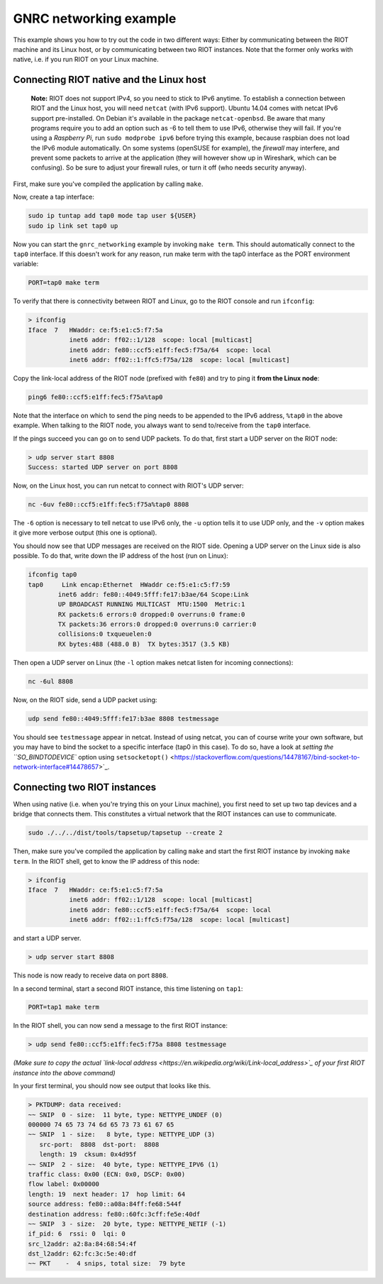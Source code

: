 GNRC networking example
#######################

This example shows you how to try out the code in two different ways:
Either by communicating between the RIOT machine and its Linux host,
or by communicating between two RIOT instances.
Note that the former only works with native, i.e. if you run RIOT on
your Linux machine.

Connecting RIOT native and the Linux host
-----------------------------------------

..

   **Note:** RIOT does not support IPv4, so you need to stick to IPv6
   anytime. To establish a connection between RIOT and the Linux host,
   you will need ``netcat`` (with IPv6 support). Ubuntu 14.04 comes with
   netcat IPv6 support pre-installed.
   On Debian it's available in the package ``netcat-openbsd``. Be aware
   that many programs require you to add an option such as -6 to tell
   them to use IPv6, otherwise they will fail. If you're using a
   *Raspberry Pi*\ , run ``sudo modprobe ipv6`` before trying this example,
   because raspbian does not load the IPv6 module automatically.
   On some systems (openSUSE for example), the *firewall* may interfere,
   and prevent some packets to arrive at the application (they will
   however show up in Wireshark, which can be confusing). So be sure to
   adjust your firewall rules, or turn it off (who needs security
   anyway).


First, make sure you've compiled the application by calling ``make``.

Now, create a tap interface:

.. code-block::

   sudo ip tuntap add tap0 mode tap user ${USER}
   sudo ip link set tap0 up


Now you can start the ``gnrc_networking`` example by invoking ``make term``.
This should automatically connect to the ``tap0`` interface. If this
doesn't work for any reason, run make term with the tap0 interface as
the PORT environment variable:

.. code-block::

   PORT=tap0 make term


To verify that there is connectivity between RIOT and Linux, go to the
RIOT console and run ``ifconfig``\ :

.. code-block::

   > ifconfig
   Iface  7   HWaddr: ce:f5:e1:c5:f7:5a
              inet6 addr: ff02::1/128  scope: local [multicast]
              inet6 addr: fe80::ccf5:e1ff:fec5:f75a/64  scope: local
              inet6 addr: ff02::1:ffc5:f75a/128  scope: local [multicast]


Copy the link-local address of the RIOT node (prefixed with ``fe80``\ ) and
try to ping it **from the Linux node**\ :

.. code-block::

   ping6 fe80::ccf5:e1ff:fec5:f75a%tap0


Note that the interface on which to send the ping needs to be appended
to the IPv6 address, ``%tap0`` in the above example. When talking to the
RIOT node, you always want to send to/receive from the ``tap0`` interface.

If the pings succeed you can go on to send UDP packets. To do that,
first start a UDP server on the RIOT node:

.. code-block::

   > udp server start 8808
   Success: started UDP server on port 8808


Now, on the Linux host, you can run netcat to connect with RIOT's UDP
server:

.. code-block::

   nc -6uv fe80::ccf5:e1ff:fec5:f75a%tap0 8808


The ``-6`` option is necessary to tell netcat to use IPv6 only, the ``-u``
option tells it to use UDP only, and the ``-v`` option makes it give more
verbose output (this one is optional).

You should now see that UDP messages are received on the RIOT side.
Opening a UDP server on the Linux side is also possible. To do that,
write down the IP address of the host (run on Linux):

.. code-block::

   ifconfig tap0
   tap0     Link encap:Ethernet  HWaddr ce:f5:e1:c5:f7:59
           inet6 addr: fe80::4049:5fff:fe17:b3ae/64 Scope:Link
           UP BROADCAST RUNNING MULTICAST  MTU:1500  Metric:1
           RX packets:6 errors:0 dropped:0 overruns:0 frame:0
           TX packets:36 errors:0 dropped:0 overruns:0 carrier:0
           collisions:0 txqueuelen:0
           RX bytes:488 (488.0 B)  TX bytes:3517 (3.5 KB)


Then open a UDP server on Linux (the ``-l`` option makes netcat listen for
incoming connections):

.. code-block::

   nc -6ul 8808


Now, on the RIOT side, send a UDP packet using:

.. code-block::

   udp send fe80::4049:5fff:fe17:b3ae 8808 testmessage


You should see ``testmessage`` appear in netcat. Instead of using netcat,
you can of course write your own software, but you may have to bind the
socket to a specific interface (tap0 in this case). To do so, have a
look at `setting the ``SO_BINDTODEVICE`` option using ``setsocketopt()`` <https://stackoverflow.com/questions/14478167/bind-socket-to-network-interface#14478657>`_.

Connecting two RIOT instances
-----------------------------

When using native (i.e. when you're trying this on your Linux machine),
you first need to set up two tap devices and a bridge that connects
them. This constitutes a virtual network that the RIOT instances can
use to communicate.

.. code-block::

   sudo ./../../dist/tools/tapsetup/tapsetup --create 2


Then, make sure you've compiled the application by calling ``make`` and
start the first RIOT instance by invoking ``make term``. In the RIOT
shell, get to know the IP address of this node:

.. code-block::

   > ifconfig
   Iface  7   HWaddr: ce:f5:e1:c5:f7:5a
              inet6 addr: ff02::1/128  scope: local [multicast]
              inet6 addr: fe80::ccf5:e1ff:fec5:f75a/64  scope: local
              inet6 addr: ff02::1:ffc5:f75a/128  scope: local [multicast]


and start a UDP server.

.. code-block::

   > udp server start 8808


This node is now ready to receive data on port ``8808``.

In a second terminal, start a second RIOT instance, this time listening
on ``tap1``\ :

.. code-block::

   PORT=tap1 make term


In the RIOT shell, you can now send a message to the first RIOT
instance:

.. code-block::

   > udp send fe80::ccf5:e1ff:fec5:f75a 8808 testmessage


*(Make sure to copy the actual
`link-local address <https://en.wikipedia.org/wiki/Link-local_address>`_
of your first RIOT instance into the above command)*

In your first terminal, you should now see output that looks like this.

.. code-block::

   > PKTDUMP: data received:
   ~~ SNIP  0 - size:  11 byte, type: NETTYPE_UNDEF (0)
   000000 74 65 73 74 6d 65 73 73 61 67 65
   ~~ SNIP  1 - size:   8 byte, type: NETTYPE_UDP (3)
      src-port:  8808  dst-port:  8808
      length: 19  cksum: 0x4d95f
   ~~ SNIP  2 - size:  40 byte, type: NETTYPE_IPV6 (1)
   traffic class: 0x00 (ECN: 0x0, DSCP: 0x00)
   flow label: 0x00000
   length: 19  next header: 17  hop limit: 64
   source address: fe80::a08a:84ff:fe68:544f
   destination address: fe80::60fc:3cff:fe5e:40df
   ~~ SNIP  3 - size:  20 byte, type: NETTYPE_NETIF (-1)
   if_pid: 6  rssi: 0  lqi: 0
   src_l2addr: a2:8a:84:68:54:4f
   dst_l2addr: 62:fc:3c:5e:40:df
   ~~ PKT    -  4 snips, total size:  79 byte

